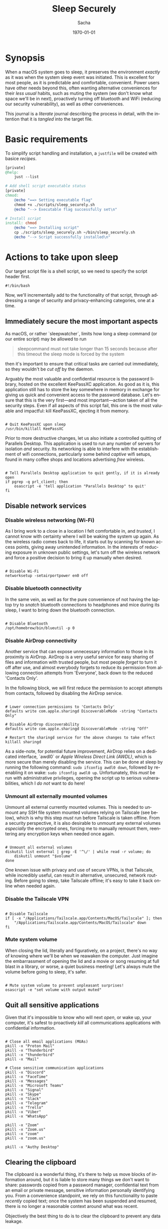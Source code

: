#+options: ':nil *:t -:t ::t <:t H:3 \n:nil ^:t arch:headline author:t
#+options: broken-links:nil c:nil creator:nil d:(not "LOGBOOK") date:t e:t
#+options: email:nil expand-links:t f:t inline:t num:t p:nil pri:nil prop:nil
#+options: stat:t tags:t tasks:t tex:t timestamp:t title:t toc:t todo:t |:t
#+title: Sleep Securely
#+author: Sacha
#+latex_class: devilray-org-article
#+latex_class_options:
#+latex_header:
#+latex_header_extra:
#+description:
#+keywords:
#+subtitle:
#+latex_footnote_command: \footnote{%s%s}
#+latex_engraved_theme:
#+latex_compiler: pdflatex
#+date: \today
#+email: sacha@sachamasry.com
#+language: en
#+select_tags: export
#+exclude_tags: noexport
#+creator: Emacs 30.0.93 (Org mode 9.7.11)
#+cite_export:
#+EXPORT_FILE_NAME: Sleep-Securely

* Synopsis

When a macOS system goes to sleep, it preserves the environment /exactly/ as it
was when the system sleep event was initiated. This is excellent for most
people, as it is predictable and comfortable, convenient. Power users have other
needs beyond this, often wanting alternative conveniences for their /less usual/
habits, such as muting the system (we don't know what space we'll be in next),
proactively turning off bluetooth and WiFi (reducing our security
vulnerability), as well as other conveniences.

This journal is a /literate/ journal describing the process in detail, with the
intention that it is /tangled/ into the target file.

* Basic requirements

To simplify script handling and installation, a ~justfile~ will be created with
basice /recipes/.

#+begin_src makefile :tangle ./justfile
[private]
@help:
	just --list

# Add shell script executable status
[private]
chmod:
	@echo "==> Setting executable flag"
	chmod +x ./scripts/sleep_securely.sh
	@echo "--> Executable flag successfully set\n"

# Install script
install: chmod
	@echo "==> Installing script"
	cp ./scripts/sleep_securely.sh ~/bin/sleep_securely.sh
	@echo "--> Script successfully installed\n"
#+end_src

* Actions to take upon sleep
:PROPERTIES:
:header-args: :tangle scripts/sleep_securely.sh :mkdirp yes
:END:

Our target script file is a shell script, so we need to specify the script header first.

#+begin_src shell
#!/bin/bash
#+end_src

Now, we'll incrementally add to the functionality of that script, through
addressing a range of security and privacy-enhancing categories, one at a time.

** Immediately secure the most important aspects

As macOS, or rather `sleepwatcher`, limits how long a sleep command (or our
entire script) may be allowed to run

#+begin_quote
sleepcommand must not take longer than 15 seconds because after this timeout the
sleep mode is forced by the system
#+end_quote

then it's important to ensure that critical tasks are carried out immediately,
so they wouldn't be /cut off/ by the daemon.

Arguably the most valuable and confidential resource is the password library,
hosted on the excellent KeePassXC application. As good as it is, this
application still has to store the key somewhere in memory in exchange for
giving us quick and convenient access to the password database. Let's ensure
that this is the very first—and most important—action taken of all the security
steps. Even if all aspects of this script fail, this one is the most valuable
and impactful: kill KeePassXC, ejecting it from memory.

#+begin_src shell

# Quit KeePassXC upon sleep
/usr/bin/killall KeePassXC
#+end_src

Prior to more destructive changes, let us also initiate a controlled quitting of
Parallels Desktop. This application is used to run any number of servers for
isolation /and/ security. Its networking is able to interfere with the
establishment of wifi connections, particularly some behind /captive/ wifi
setups, found in many coffee shops and locations advertising /free/ wireless.

#+begin_src shell

# Tell Parallels Desktop application to quit gently, if it is already open
if pgrep -q prl_client; then
    osascript -e 'tell application "Parallels Desktop" to quit'
fi
#+end_src


** Disable network services

*** Disable wireless networking (Wi-Fi)

As I bring work to a close in a location I felt comfortable in, and /trusted/, I
cannot know with certainty where I will be waking the system up again. As the
wireless radio comes back to life, it starts out by scanning for known access
points, giving away unintended information. In the interests of reducing
exposure in unknown public settings, let's turn off the wireless network and
force a positive decision to bring it up manually when desired.

#+begin_src shell

# Disable Wi-Fi
networksetup -setairportpower en0 off
#+end_src

*** Disable bluetooth connectivity

In the same vein, as well as for the pure convenience of not having the laptop
try to /snatch/ bluetooth connections to headphones and mice during its sleep, I
want to bring down the bluetooth connection.

#+begin_src shell

# Disable Bluetooth
/opt/homebrew/bin/blueutil -p 0
#+end_src

*** Disable AirDrop connectivity

Another service that can expose unnecessary information to those in its
proximity is AirDrop. AirDrop is a very useful service for easy sharing of files
and information with trusted people, but most people /forget/ to turn it off
after use, and almost everybody forgets to reduce its permission from allowing
connection attempts from 'Everyone', back down to the reduced 'Contacts Only'.

In the following block, we will first reduce the permission to accept attempts
from contacts, followed by disabling the AirDrop service.

#+begin_src shell

# Lower connection permissions to 'Contacts Only'
defaults write com.apple.sharingd DiscoverableMode -string "Contacts Only"

# Disable AirDrop discoverability
defaults write com.apple.sharingd DiscoverableMode -string "Off"

# Restart the sharingd service for the above changes to take effect
killall sharingd
#+end_src

As a side-note, for potential future improvement, AirDrop relies on a dedicated
interface, `awdl0` or /Apple Wireless Direct Link (AWDL)/, which is more secure
than merely disabling the service. This can be done at sleep by running the
following command: ~sudo ifconfig awdl0 down~, followed by re-enabling it on
wake: ~sudo ifconfig awdl0 up~. Unfortunately, this /must/ be run with
administrative privileges, opening the script up to serious vulnerabilities,
which I /do not/ want to do here!

*** Unmount all externally mounted volumes

Unmount all external currently mounted volumes. This is needed to unmount any
SSH file system mounted volumes relying on Tailscale (see below), which is why
this step /must/ run before Tailscale is taken offline. From a security
perspective, it is also desirable to unmount any external volumes /especially/
the encrypted ones, forcing me to manually remount them, reentering any
encryption keys when needed once again.

#+begin_src shell

# Unmount all external volumes
diskutil list external | grep -E '^\/' | while read -r volume; do
    diskutil unmount "$volume"
done
#+end_src

One known issue with privacy and use of secure VPNs, is that Tailscale, while
incredibly useful, can result in alternative, unsecured, network routing. Before
going to sleep, take Tailscale offline; it's easy to take it back online when
needed again.

*** Disable the Tailscale VPN

#+begin_src shell

# Disable Tailscale
if [ -x "/Applications/Tailscale.app/Contents/MacOS/Tailscale" ]; then
    "/Applications/Tailscale.app/Contents/MacOS/Tailscale" down
fi
#+end_src

*** Mute system volume

When closing the lid, literally and figuratively, on a project, there's no way
of knowing where we'll be when we reawaken the computer. Just imagine the
embarrassment of opening the lid and a movie or song resuming at full blast in a
library, or worse, a quiet business meeting! Let's always mute the volume before
going to sleep, it's safer.

#+begin_src shell

# Mute system volume to prevent unpleasant surprises!
osascript -e "set volume with output muted"
#+end_src

** Quit all sensitive applications

Given that it's impossible to know who will next /open/, or wake up, your
computer, it's safest to proactively /kill/ all communications applications
with confidential information.

#+begin_src shell

# Close all email applications (MUAs)
pkill -x "Proton Mail"
pkill -x "Thunderbird"
pkill -x "thunderbird"
pkill -x "Mail"

# Close sensitive communication applications
pkill -x "Discord"
pkill -x "FaceTime"
pkill -x "Messages"
pkill -x "Microsoft Teams"
pkill -x "Signal"
pkill -x "Skype"
pkill -x "Slack"
pkill -x "Telegram"
pkill -x "Trello"
pkill -x "Viber"
pkill -x "WhatsApp"

pkill -x "Zoom"
pkill -x "Zoom.us"
pkill -x "zoom"
pkill -x "zoom.us"

pkill -x "Authy Desktop"
#+end_src

** Clearing the clipboard

The clipboard is a wonderful thing, it's there to help us move blocks of
information around, but it is liable to store many things we don't want to
share: passwords copied from a password manager, confidential text from an email
or private message, sensitive information personally identifying you. From a
convenience standpoint, we rely on this functionality to paste /recently/ copied
text; once the system has been suspended and resumed, there is no longer a
reasonable context around what was recent.

Objectively the best thing to do is to clear the clipboard to prevent any data
leakage.

#+begin_src shell

# Clear clipboard contents
/usr/bin/pbcopy < /dev/null
#+end_src

** SSH security

SSH is an invaluable system administration tool for logging on to remote
machines securely. As this is an important function in maintenance, development
and other administration tasks, an agent is provided for convenience,
~ssh-agent~, to help track and load users' identity keys.

Once keys are loaded, the agent provides user convenience by keeping private
keys loaded, so that the passphrase doesn't need to be entered repeatedly.
Removing keys from the agent is a good security practice as anyone walking up to
the machine after waking from sleep cannot simply log in to a remote machine;
once the key is deleted from the agent, ~ssh-agent~ won’t be able to use it.
This means it can’t expose any secret information or establish unauthorized SSH
sessions on other devices. It's straightforward to delete the key using ~ssh-add
-D~.

#+begin_src shell

# Clear SSH agent identities
ssh-add -D
#+end_src

Rather than stop there, why even keep ~ssh-agent~ running? Let's kill it,
ensuring that not only keys but also any other information it may be holding in
memory is released and unusable.

#+begin_src shell

# Securely wipe SSH agent
killall ssh-agent
#+end_src

** Privacy

*** Browsing privacy

macOS keeps a record of every file downloaded from the internet. These records
include download dates, sources, and applications used. Clearing the responsible
SQLite database removes this download history, evidence of downloaded files that
might be sensitive, making it harder for malicious actors to see what has been
downloaded, reducing leakage of internet activity.

The way it works is that when you download files, macOS adds a quarantine
attribute, triggering "This file was downloaded from the internet" warnings. The
database keeps metadata about these downloads

If you download a document from a secure source before sleep, this command
ensures that when your system wakes up, there's no record of that download in
the system's databases.

This action isn't destructive, only removing metadata about downloaded files,
not the files themselves. The system will continue to function normally, and
future downloads will simply start creating new entries in the database. This is
an excellent privacy-enhancing measure that leaves no obvious trace of your
download activity between sleep sessions, while having zero impact on system
functionality.

Below is the command that will clear this database on close:

#+begin_src shell

# Download trace elimination
sqlite3 ~/Library/Preferences/com.apple.LaunchServices.QuarantineEventsV* "DELETE FROM LSQuarantineEvent;"
#+end_src

**** How does it work?

This is the path to the macOS quarantine database:

#+begin_example
~/Library/Preferences/com.apple.LaunchServices.QuarantineEventsV*
#+end_example

The database is located in the user's ~Library/Preferences~ folder, and the ~*~
is a wildcard matching any version number (e.g., QuarantineEventsV2,
QuarantineEventsV3).

The following SQL command removes all records from the ~LSQuarantineEvent~ table:

#+begin_src sql
DELETE FROM LSQuarantineEvent;
#+end_src


*** Finder metadata and usage trails

When navigating folders, macOS will creates ~.DS_Store~ files as needed based on
the current view. ~.DS_Store~ files are hidden files created by Finder storing
custom attributes of a folder, such as: icon positions, view settings (list,
grid, etc.), folder background images, and sidebar width. These files contain
metadata about how you organize your files, can reveal folder structure
information and may expose browsing habits and organizational patterns.

Deleting these files before sleep removes metadata that could be leveraged by
forensic analysis, is particularly important for external drives and folders
shared with others, preventing information leakage about your file system
organization. Deleting them removes this potential source of information leakage.

You might notice folder views reset to default appearance, but no actual data is
lost.

It's an elegant way to reduce your digital footprint without affecting system
functionality, essentially resetting the "fingerprints" left by your Finder
activity.

#+begin_src shell

# Traverse the user's home directory, searching for, and deleting all `.DS_Store` files
find ~/ -type f -name ".DS_Store" -delete
#+end_src
